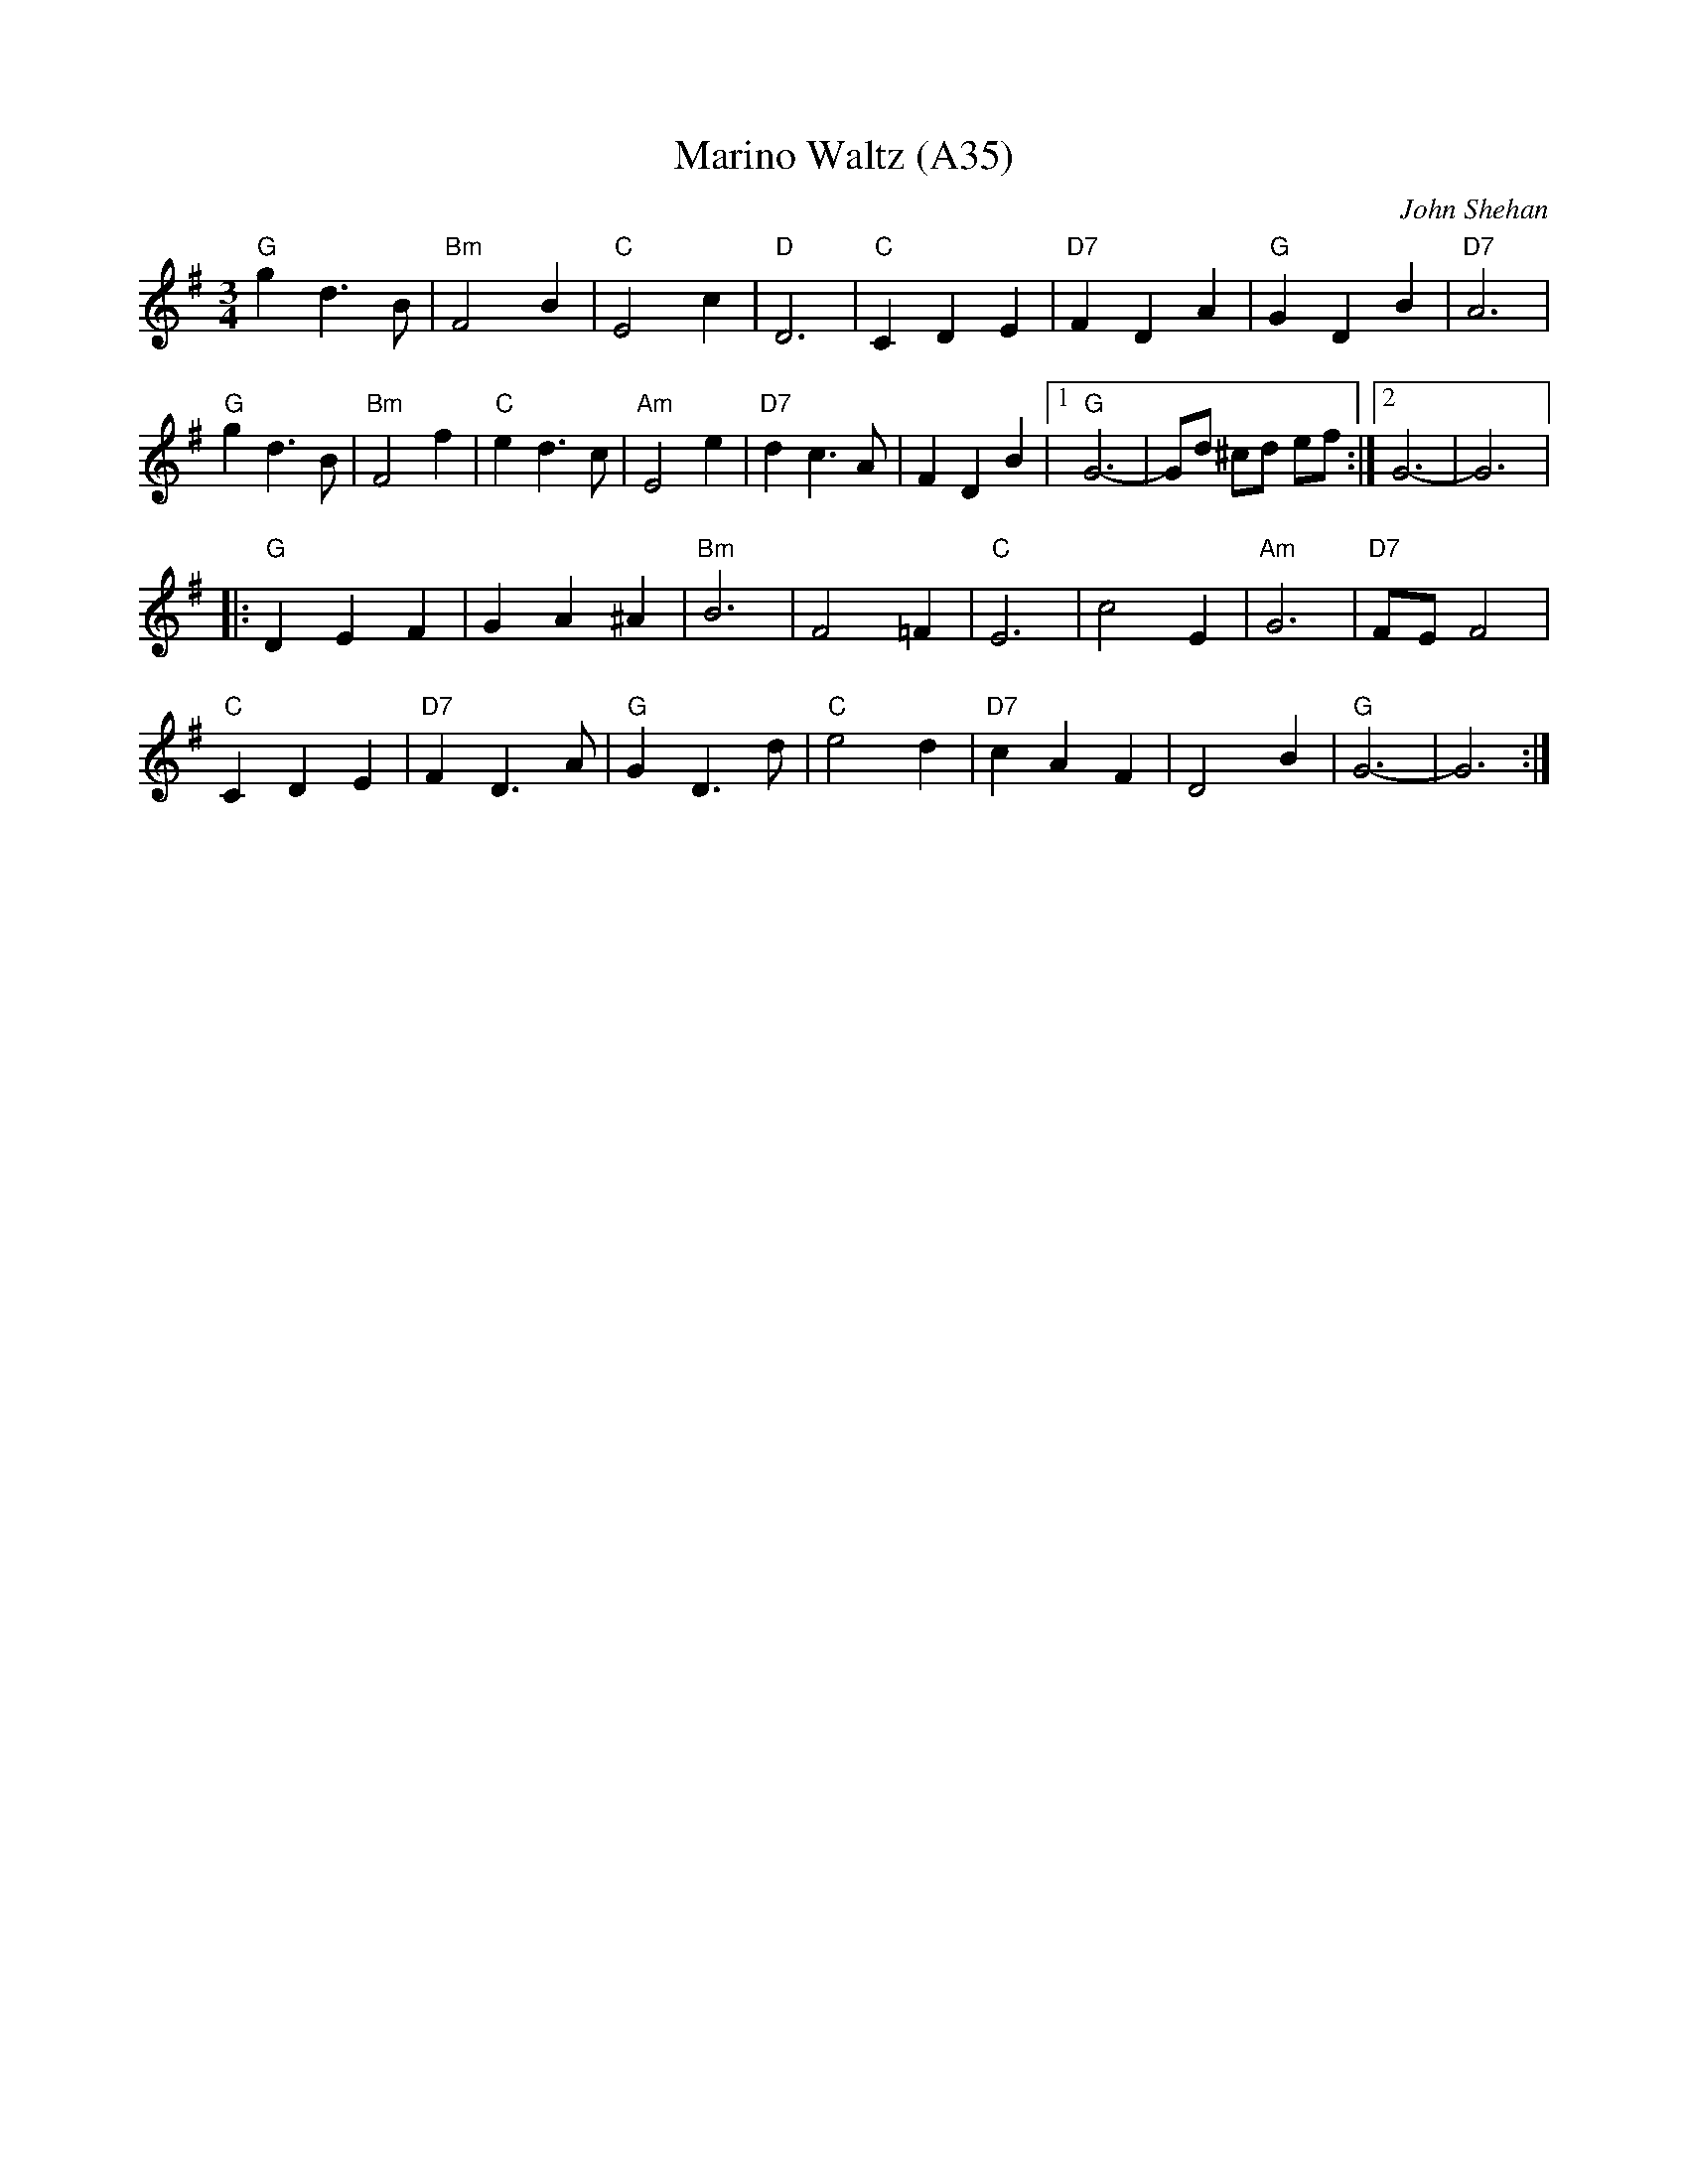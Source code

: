 X: 1076
T:Marino Waltz (A35)
N: page A35
N: heptatonic
N: matches 449
C: John Shehan
M:3/4
L:1/4
R:Waltz
Z:Gerry Strong
K:G
"G"gd>B |"Bm"F2 B|"C"E2 c|"D" D3|"C"CDE|"D7" FDA|"G"GDB|"D7" A3|
"G"gd>B|"Bm" F2 f|"C"ed>c|"Am" E2 e|"D7"dc>A |FDB|1\
"G"G3-|G/2d/2 ^c/2d/2 e/2f/2:|2G3-|G3|:
"G"DEF | GA^A|"Bm"B3 |F2=F|"C"E3 | c2 E|"Am"G3|"D7" F/E/F2|
"C"CDE |"D7" FD>A|"G"GD>d |"C"e2 d|"D7"cAF | D2 B|"G"G3-|G3:|
